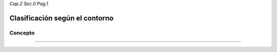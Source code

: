 *Cap.2 Sec.0 Pag.1*

Clasificación según el contorno
======================================================

Concepto
-------------------


------------------------
